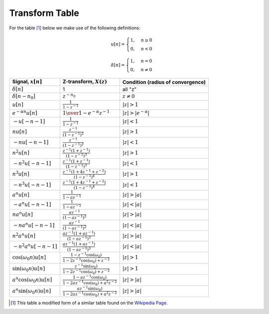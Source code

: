 Transform Table
===============

For the table [#ftab]_ below we make use of the following definitions:

.. math::

    u[n] = \begin{cases} 1, & n \ge 0 \\ 0, & n < 0 \end{cases}

    \delta[n] = \begin{cases} 1, & n = 0 \\ 0, & n \ne 0 \end{cases}

.. csv-table::
    :header-rows: 1
    :delim: ;
    :name: Transform Table

    Signal, :math:`x[n]`; Z-transform, :math:`X(z)`; Condition (radius of convergence)
    :math:`\delta[n]`; 1; all "z"
    :math:`\delta[n-n_0]`; :math:`z^{-n_0}`; :math:`z \neq 0`
    :math:`u[n]`; :math:`\frac{1}{1-z^{-1} }`; :math:`|z| > 1`
    :math:`e^{-\alpha n} u[n]`; :math:`1 \over 1-e^{-\alpha  }z^{-1}`; :math:`|z| >  |e^{-\alpha}| \,`
    :math:`-u[-n-1]`;  :math:`\frac{1}{1 - z^{-1}}`;:math:`|z| < 1`
    :math:`n u[n]`; :math:`\frac{z^{-1}}{( 1-z^{-1} )^2}`; :math:`|z| > 1`
    :math:`- n u[-n-1] \,`; :math:`\frac{z^{-1} }{ (1 - z^{-1})^2 }`;:math:`|z| < 1`
    :math:`n^2 u[n]`; :math:`\frac{ z^{-1} (1 + z^{-1} )}{(1 - z^{-1})^3}`; :math:`|z| > 1\,`
    :math:`- n^2 u[-n - 1] \,`; :math:`\frac{ z^{-1} (1 + z^{-1} )}{(1 - z^{-1})^3}`; :math:`|z| < 1\,`
    :math:`n^3 u[n]`; :math:`\frac{z^{-1} (1 + 4 z^{-1} + z^{-2} )}{(1-z^{-1})^4}`; :math:`|z| > 1\,`
    :math:`- n^3 u[-n -1]`; :math:`\frac{z^{-1} (1 + 4 z^{-1} + z^{-2} )}{(1-z^{-1})^4}`; :math:`|z| < 1\,`
    :math:`a^n u[n]`;  :math:`\frac{1}{1-a z^{-1}}`;:math:`|z| > |a|`
    :math:`-a^n u[-n-1]`;  :math:`\frac{1}{1-a z^{-1}}`;:math:`|z| < |a|`
    :math:`n a^n u[n]`;  :math:`\frac{az^{-1} }{ (1-a z^{-1})^2 }`; :math:`|z| > |a|`
    :math:`-n a^n u[-n-1]`; :math:`\frac{az^{-1} }{ (1-a z^{-1})^2 }`;:math:`|z| < |a|`
    :math:`n^2 a^n u[n]`; :math:`\frac{a z^{-1} (1 + a z^{-1}) }{(1-a z^{-1})^3}`; :math:`|z| > |a|`
    :math:`- n^2 a^n u[-n -1]`; :math:`\frac{a z^{-1} (1 + a z^{-1}) }{(1-a z^{-1})^3}`; :math:`|z| < |a|`
    :math:`\cos(\omega_0 n) u[n]`; :math:`\frac{ 1-z^{-1} \cos(\omega_0)}{ 1-2z^{-1}\cos(\omega_0)+ z^{-2}}`;:math:`|z| >1`
    :math:`\sin(\omega_0 n) u[n]`; :math:`\frac{ z^{-1} \sin(\omega_0)}{ 1-2z^{-1}\cos(\omega_0)+ z^{-2} }`;:math:`|z| >1`
    :math:`a^n \cos(\omega_0 n) u[n]`; :math:`\frac{1-a z^{-1} \cos( \omega_0)}{1-2az^{-1}\cos(\omega_0)+ a^2 z^{-2}}`; :math:`|z|>|a|`
    :math:`a^n \sin(\omega_0 n) u[n]`; :math:`\frac{ az^{-1} \sin(\omega_0) }{ 1-2az^{-1}\cos(\omega_0)+ a^2 z^{-2} }`; :math:`|z|>|a|`

.. [#ftab] This table a modified form of a similar table found on the `Wikipedia Page <http://en.wikipedia.org/wiki/Z-transform>`_.
